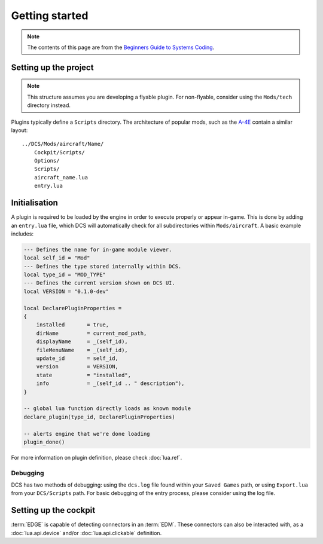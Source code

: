 Getting started
===============

.. note::
    The contents of this page are from the `Beginners Guide to Systems Coding`_.

Setting up the project
----------------------

.. note::
    This structure assumes you are developing a flyable plugin. For non-flyable, consider
    using the ``Mods/tech`` directory instead.

Plugins typically define a ``Scripts`` directory. The architecture of popular mods, such as the
`A-4E`_ contain a similar layout:

::

    ../DCS/Mods/aircraft/Name/
        Cockpit/Scripts/
        Options/
        Scripts/
        aircraft_name.lua
        entry.lua

Initialisation
--------------

A plugin is required to be loaded by the engine in order to execute properly or appear in-game.
This is done by adding an ``entry.lua`` file, which DCS will automatically check for all
subdirectories within ``Mods/aircraft``. A basic example includes:

.. code-block:: lua
    
    --- Defines the name for in-game module viewer.
    local self_id = "Mod"
    --- Defines the type stored internally within DCS.
    local type_id = "MOD_TYPE"
    --- Defines the current version shown on DCS UI.
    local VERSION = "0.1.0-dev"

    local DeclarePluginProperties =
    {
        installed       = true,
        dirName         = current_mod_path,
        displayName     = _(self_id),
        fileMenuName    = _(self_id),
        update_id       = self_id,
        version         = VERSION,
        state           = "installed",
        info            = _(self_id .. " description"),
    }

    -- global lua function directly loads as known module
    declare_plugin(type_id, DeclarePluginProperties)

    -- alerts engine that we're done loading
    plugin_done()

For more information on plugin definition, please check :doc:`lua.ref`.

Debugging
*********

DCS has two methods of debugging: using the ``dcs.log`` file found within your ``Saved Games`` path,
or using ``Export.lua`` from your ``DCS/Scripts`` path. For basic debugging of the entry process,
please consider using the log file.

Setting up the cockpit
----------------------

:term:`EDGE` is capable of detecting connectors in an :term:`EDM`. These connectors can also be
interacted with, as a :doc:`lua.api.device` and/or :doc:`lua.api.clickable` definition.

.. _Beginners Guide to Systems Coding: https://bgsc.rtfd.io/
.. _A-4E: https://github.com/heclak/community-a4e-c